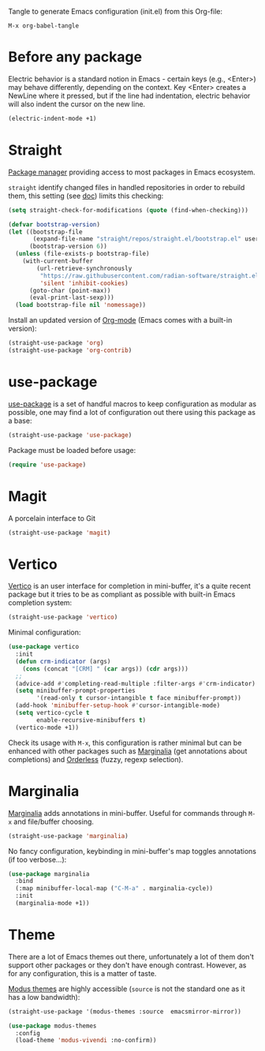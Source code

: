 Tangle to generate Emacs configuration (init.el) from this Org-file:

#+begin_src text
  M-x org-babel-tangle
#+end_src
* Before any package
  :PROPERTIES:
  :header-args: :noeval :tangle init.el :tangle-mode o444
  :END:
  
  Electric behavior is a standard notion in Emacs - certain keys (e.g., <Enter>) may behave
  differently, depending on the context. Key <Enter> creates a NewLine where it pressed, but 
  if the line had indentation, electric behavior will also indent the cursor on the new line.
  #+begin_src emacs-lisp
    (electric-indent-mode +1)
  #+end_src

* Straight
  :PROPERTIES:
  :header-args: :noeval :tangle init.el :tangle-mode o444
  :END:

  [[https://github.com/radian-software/straight.el][Package manager]] providing access to most packages in Emacs ecosystem.

  ~straight~ identify changed files in handled repositories in order to rebuild
  them, this setting (see [[https://github.com/radian-software/straight.el#customizing-when-packages-are-built][doc]]) limits this checking:

  #+begin_src emacs-lisp
    (setq straight-check-for-modifications (quote (find-when-checking)))
  #+end_src


  #+begin_src emacs-lisp
    (defvar bootstrap-version)
    (let ((bootstrap-file
           (expand-file-name "straight/repos/straight.el/bootstrap.el" user-emacs-directory))
          (bootstrap-version 6))
      (unless (file-exists-p bootstrap-file)
        (with-current-buffer
            (url-retrieve-synchronously
             "https://raw.githubusercontent.com/radian-software/straight.el/develop/install.el"
             'silent 'inhibit-cookies)
          (goto-char (point-max))
          (eval-print-last-sexp)))
      (load bootstrap-file nil 'nomessage))
  #+end_src

  Install an updated version of [[https://orgmode.org/][Org-mode]] (Emacs comes with a built-in version):

  #+begin_src emacs-lisp
    (straight-use-package 'org)
    (straight-use-package 'org-contrib)
  #+end_src

* use-package
  :PROPERTIES:
  :header-args: :noeval :tangle init.el :tangle-mode o444
  :END:

  [[https://github.com/jwiegley/use-package][use-package]] is a set of handful macros to keep configuration as modular as
  possible, one may find a lot of configuration out there using this package as
  a base:

  #+begin_src emacs-lisp
    (straight-use-package 'use-package)
  #+end_src

  Package must be loaded before usage:

  #+begin_src emacs-lisp
    (require 'use-package)
  #+end_src


* Magit
  :PROPERTIES:
  :header-args: :noeval :tangle init.el :tangle-mode o444
  :END:

  A porcelain interface to Git

  #+begin_src emacs-lisp
    (straight-use-package 'magit)
  #+end_src


* Vertico
  :PROPERTIES:
  :header-args: :noeval :tangle init.el :tangle-mode o444
  :END:

  [[https://github.com/minad/vertico][Vertico]] is an user interface for completion in mini-buffer, it's a quite
  recent package but it tries to be as compliant as possible with built-in Emacs
  completion system:

  #+begin_src emacs-lisp
    (straight-use-package 'vertico)
  #+end_src

  Minimal configuration:

  #+begin_src emacs-lisp
    (use-package vertico
      :init
      (defun crm-indicator (args)
        (cons (concat "[CRM] " (car args)) (cdr args)))
      ;;
      (advice-add #'completing-read-multiple :filter-args #'crm-indicator)
      (setq minibuffer-prompt-properties
            '(read-only t cursor-intangible t face minibuffer-prompt))
      (add-hook 'minibuffer-setup-hook #'cursor-intangible-mode)
      (setq vertico-cycle t
            enable-recursive-minibuffers t)
      (vertico-mode +1))
  #+end_src

  Check its usage with ~M-x~, this configuration is rather minimal but can be
  enhanced with other packages such as [[https://github.com/minad/marginalia][Marginalia]] (get annotations about
  completions) and [[https://github.com/oantolin/orderless][Orderless]] (fuzzy, regexp selection).

* Marginalia
  :PROPERTIES:
  :header-args: :noeval :tangle init.el :tangle-mode o444
  :END:

  [[https://github.com/minad/marginalia][Marginalia]] adds annotations in mini-buffer. Useful for commands through ~M-x~
  and file/buffer choosing.

  #+begin_src emacs-lisp
    (straight-use-package 'marginalia)
  #+end_src

  No fancy configuration, keybinding in mini-buffer's map toggles annotations
  (if too verbose...):

  #+begin_src emacs-lisp
    (use-package marginalia
      :bind
      (:map minibuffer-local-map ("C-M-a" . marginalia-cycle))
      :init
      (marginalia-mode +1))
  #+end_src

* Theme
  :PROPERTIES:
  :header-args: :noeval :tangle init.el :tangle-mode o444
  :END:

  There are a lot of Emacs themes out there, unfortunately a lot of them don't
  support other packages or they don't have enough contrast. However, as for
  any configuration, this is a matter of taste.

  [[https://github.com/protesilaos/modus-themes][Modus themes]] are highly accessible (~source~ is not the standard one as it has a
  low bandwidth):

  #+begin_src emacs-lisp
    (straight-use-package '(modus-themes :source  emacsmirror-mirror))
  #+end_src

  #+begin_src emacs-lisp
    (use-package modus-themes
      :config
      (load-theme 'modus-vivendi :no-confirm))
  #+end_src
